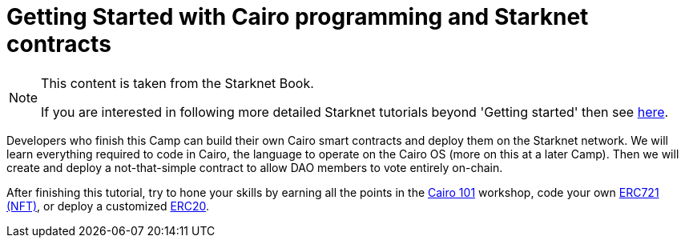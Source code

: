 [id="index"]

= Getting Started with Cairo programming and Starknet contracts

[NOTE]
====
This content is taken from the Starknet Book.

If you are interested in following more detailed Starknet tutorials beyond 'Getting started' then
see link:https://book.starknet.io/camps/index.html[here].
====

Developers who finish this Camp can build their own Cairo smart contracts and deploy them on the Starknet network.
We will learn everything required to code in Cairo, the language to operate on the Cairo OS (more on this at a later Camp).
Then we will create and deploy a not-that-simple contract to allow DAO members to vote entirely on-chain.

After finishing this tutorial, try to hone your skills by earning all the points in the https://github.com/starknet-edu/starknet-cairo-101[Cairo 101] workshop, code your own https://github.com/starknet-edu/starknet-erc721[ERC721 (NFT)], or deploy a customized https://github.com/starknet-edu/starknet-erc20[ERC20].